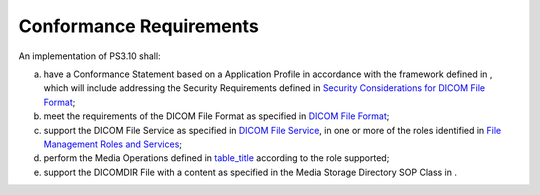 .. _chapter_9:

Conformance Requirements
========================

An implementation of PS3.10 shall:

a. have a Conformance Statement based on a Application Profile in
   accordance with the framework defined in , which will include
   addressing the Security Requirements defined in `Security
   Considerations for DICOM File Format <#sect_7.5>`__;

b. meet the requirements of the DICOM File Format as specified in `DICOM
   File Format <#chapter_7>`__;

c. support the DICOM File Service as specified in `DICOM File
   Service <#chapter_8>`__, in one or more of the roles identified in
   `File Management Roles and Services <#sect_8.3>`__;

d. perform the Media Operations defined in
   `table_title <#table_8.3-1>`__ according to the role supported;

e. support the DICOMDIR File with a content as specified in the Media
   Storage Directory SOP Class in .

